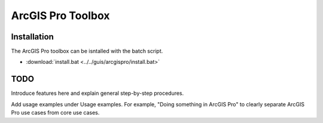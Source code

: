 ArcGIS Pro Toolbox
==================

Installation
-------------

The ArcGIS Pro toolbox can be isntalled with the batch script.

- :download:`install.bat <../../guis/arcgispro/install.bat>`

TODO
----

Introduce features here and explain general step-by-step procedures.

Add usage examples under Usage examples. For example, "Doing something in ArcGIS Pro" to clearly separate ArcGIS Pro use cases from core use cases.
